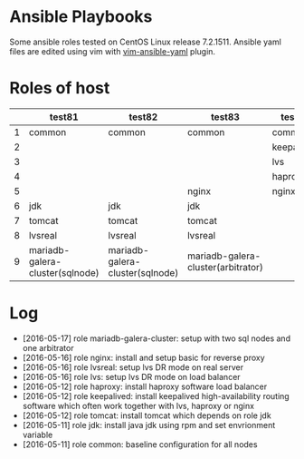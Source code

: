 * Ansible Playbooks

Some ansible roles tested on CentOS Linux release 7.2.1511. Ansible yaml files are edited using vim with [[https://github.com/chase/vim-ansible-yaml][vim-ansible-yaml]] plugin.

* Roles of host
|---+---------------------------------+---------------------------------+------------------------------------+------------+------------|
|   | test81                          | test82                          | test83                             | test88     | test89     |
|---+---------------------------------+---------------------------------+------------------------------------+------------+------------|
| 1 | common                          | common                          | common                             | common     | common     |
| 2 |                                 |                                 |                                    | keepalived | keepalived |
| 3 |                                 |                                 |                                    | lvs        | lvs        |
| 4 |                                 |                                 |                                    | haproxy    | haproxy    |
| 5 |                                 |                                 | nginx                              | nginx      |            |
| 6 | jdk                             | jdk                             | jdk                                |            |            |
| 7 | tomcat                          | tomcat                          | tomcat                             |            |            |
| 8 | lvsreal                         | lvsreal                         | lvsreal                            |            |            |
| 9 | mariadb-galera-cluster(sqlnode) | mariadb-galera-cluster(sqlnode) | mariadb-galera-cluster(arbitrator) |            |            |

* Log

- [2016-05-17] role mariadb-galera-cluster: setup with two sql nodes and one arbitrator
- [2016-05-16] role nginx: install and setup basic for reverse proxy
- [2016-05-16] role lvsreal: setup lvs DR mode on real server
- [2016-05-16] role lvs: setup lvs DR mode on load balancer
- [2016-05-12] role haproxy: install haproxy software load balancer
- [2016-05-12] role keepalived: install keepalived high-availability routing software which often work together with lvs, haproxy or nginx
- [2016-05-12] role tomcat: install tomcat which depends on role jdk
- [2016-05-11] role jdk: install java jdk using rpm and set envrionment variable
- [2016-05-11] role common: baseline configuration for all nodes
